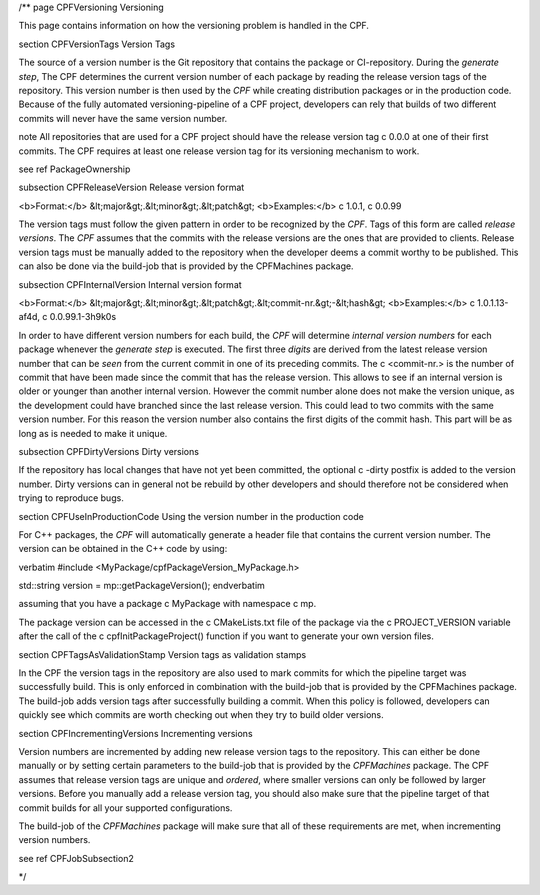 /**
\page CPFVersioning Versioning

This page contains information on how the versioning problem is handled in the CPF.

\section CPFVersionTags Version Tags

The source of a version number is the Git repository that contains the package or CI-repository. During the *generate step*, The CPF
determines the current version number of each package by reading the release version tags of the repository.
This version number is then used by the *CPF* while creating distribution packages or in the production code. 
Because of the fully automated versioning-pipeline of a CPF project, developers can rely that builds of two different
commits will never have the same version number.

\note All repositories that are used for a CPF project should have the release version tag \c 0.0.0 at one
of their first commits. The CPF requires at least one release version tag for its versioning mechanism to
work.

\see \ref PackageOwnership


\subsection CPFReleaseVersion Release version format

<b>Format:</b>    &lt;major&gt;.&lt;minor&gt;.&lt;patch&gt;
<b>Examples:</b>   \c 1.0.1, \c 0.0.99

The version tags must follow the given pattern in order to be recognized by the *CPF*. 
Tags of this form are called *release versions*. The *CPF* assumes that the commits with the release versions 
are the ones that are provided to clients. Release version tags must be manually added to the repository 
when the developer deems a commit worthy to be published. This can also be done via the build-job
that is provided by the CPFMachines package.


\subsection CPFInternalVersion Internal version format

<b>Format:</b>     &lt;major&gt;.&lt;minor&gt;.&lt;patch&gt;.&lt;commit-nr.&gt;-&lt;hash&gt;
<b>Examples:</b>   \c 1.0.1.13-af4d, \c 0.0.99.1-3h9k0s

In order to have different version numbers for each build, the *CPF* will determine *internal version numbers*
for each package whenever the *generate step* is executed. The first three *digits* are derived from
the latest release version number that can be *seen* from the current commit in one of its preceding
commits. The \c <commit-nr.> is the number of commit that have been made since the commit that has
the release version. This allows to see if an internal version is older or younger than another
internal version. However the commit number alone does not make the version unique, as the development
could have branched since the last release version. This could lead to two commits with the same
version number. For this reason the version number also contains the first digits of the commit hash.
This part will be as long as is needed to make it unique.


\subsection CPFDirtyVersions Dirty versions

If the repository has local changes that have not yet been committed, the optional \c -dirty postfix
is added to the version number. Dirty versions can in general not be rebuild by other developers
and should therefore not be considered when trying to reproduce bugs.


\section CPFUseInProductionCode Using the version number in the production code

For C++ packages, the *CPF* will automatically generate a header file that
contains the current version number. The version can be obtained in the C++
code by using:

\verbatim
#include <MyPackage/cpfPackageVersion_MyPackage.h>

std::string version = mp::getPackageVersion();
\endverbatim

assuming that you have a package \c MyPackage with namespace \c mp.

The package version can be accessed in the \c CMakeLists.txt file of
the package via the \c PROJECT_VERSION variable after the call of the
\c cpfInitPackageProject() function if you want to generate your own
version files.


\section CPFTagsAsValidationStamp Version tags as validation stamps

In the CPF the version tags in the repository are also used to mark commits for
which the pipeline target was successfully build. This is only enforced in combination
with the build-job that is provided by the CPFMachines package. The build-job adds
version tags after successfully building a commit. When this policy is followed, developers
can quickly see which commits are worth checking out when they try to build older versions.


\section CPFIncrementingVersions Incrementing versions

Version numbers are incremented by adding new release version tags to the repository.
This can either be done manually or by setting certain parameters to the build-job
that is provided by the *CPFMachines* package. The CPF assumes that release version
tags are unique and *ordered*, where smaller versions can only be followed by larger
versions. Before you manually add a release version tag, you should also make sure
that the pipeline target of that commit builds for all your supported configurations.

The build-job of the *CPFMachines* package will make sure that all of these requirements
are met, when incrementing version numbers.

\see \ref CPFJobSubsection2


*/